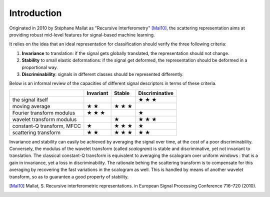 ============
Introduction
============

Originated in 2010 by Stéphane Mallat as "Recursive Interferometry" [Mal10]_, the scattering representation aims at providing robust mid-level features for signal-based machine learning.

It relies on the idea that an ideal representation for classification should verify the three following criteria:

1. **Invariance** to translation: if the signal gets globally translated, the representation should not change.
2. **Stability** to small elastic deformations: if the signal get deformed, the representation should be deformed in a proportional way.
3. **Discriminability**: signals in different classes should be represented differently.

Below is an informal review of the capacities of different signal descriptors in terms of these criteria.

+----------------------------+-----------+--------+----------------+
|                            | Invariant | Stable | Discriminative |
+============================+===========+========+================+
| the signal itself          |           |        | ★ ★ ★          |
+----------------------------+-----------+--------+----------------+
| moving average             | ★ ★       | ★ ★ ★  |                |
+----------------------------+-----------+--------+----------------+
| Fourier transform modulus  | ★ ★ ★     |        | ★              |
+----------------------------+-----------+--------+----------------+
| wavelet transform modulus  |           | ★      | ★ ★ ★          |
+----------------------------+-----------+--------+----------------+
| constant-Q transform, MFCC | ★         | ★ ★ ★  | ★              |
+----------------------------+-----------+--------+----------------+
| scattering transform       | ★ ★       | ★ ★ ★  | ★ ★            |
+----------------------------+-----------+--------+----------------+

Invariance and stability can easily be achieved by averaging the signal over time, at the cost of a poor discriminability.
Conversely, the modulus of the wavelet transform (called *scalogram*) is stable and discriminative, yet not invariant to translation.
The classical constant-Q transform is equivalent to averaging the scalogram over uniform windows : that is a gain in invariance, yet a loss in discriminability.
The rationale behing the scattering transform is to compensate for this averaging by recovering the fast variations in the scalogram as well. This is handled by means of another wavelet transform, so as to guarantee a good property of stability.

.. [Mal10] Mallat, S. Recursive interferometric representations. in European Signal Processing Conference 716–720 (2010).
